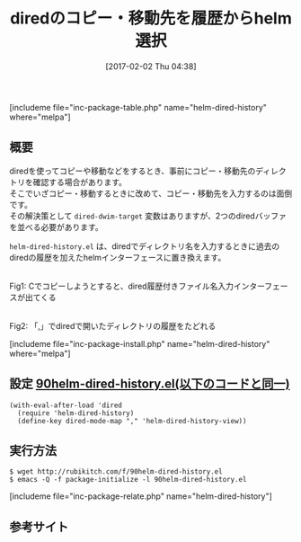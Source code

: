#+BLOG: rubikitch
#+POSTID: 1978
#+DATE: [2017-02-02 Thu 04:38]
#+PERMALINK: helm-dired-history
#+OPTIONS: toc:nil num:nil todo:nil pri:nil tags:nil ^:nil \n:t -:nil tex:nil ':nil
#+ISPAGE: nil
# (progn (erase-buffer)(find-file-hook--org2blog/wp-mode))
#+DESCRIPTION:helm-dired-history.elはdiredでディレクトリ名を入力するときに、過去に開いたdired履歴をhelmインターフェースで選択できるようにする。
#+BLOG: rubikitch
#+CATEGORY: ファイラ
#+EL_PKG_NAME: helm-dired-history
#+TAGS: helm, dired, 
#+TITLE: diredのコピー・移動先を履歴からhelm選択
#+EL_URL: 
#+begin: org2blog
[includeme file="inc-package-table.php" name="helm-dired-history" where="melpa"]

#+end:
** 概要
diredを使ってコピーや移動などをするとき、事前にコピー・移動先のディレクトリを確認する場合があります。
そこでいざコピー・移動するときに改めて、コピー・移動先を入力するのは面倒です。
その解決策として =dired-dwim-target= 変数はありますが、2つのdiredバッファを並べる必要があります。

 =helm-dired-history.el=  は、diredでディレクトリ名を入力するときに過去のdiredの履歴を加えたhelmインターフェースに置き換えます。

#+ATTR_HTML: :width 480
[[file:/r/sync/screenshots/20170128044734.png]]
Fig1: Cでコピーしようとすると、dired履歴付きファイル名入力インターフェースが出てくる

#+ATTR_HTML: :width 480
[[file:/r/sync/screenshots/20170128044741.png]]
Fig2: 「,」でdiredで開いたディレクトリの履歴をたどれる



[includeme file="inc-package-install.php" name="helm-dired-history" where="melpa"]
** 設定 [[http://rubikitch.com/f/90helm-dired-history.el][90helm-dired-history.el(以下のコードと同一)]]
#+BEGIN: include :file "/r/sync/emacs/init.d/90helm-dired-history.el"
#+BEGIN_SRC fundamental
(with-eval-after-load 'dired
  (require 'helm-dired-history)
  (define-key dired-mode-map "," 'helm-dired-history-view))
#+END_SRC

#+END:

** 実行方法
#+BEGIN_EXAMPLE
$ wget http://rubikitch.com/f/90helm-dired-history.el
$ emacs -Q -f package-initialize -l 90helm-dired-history.el
#+END_EXAMPLE


[includeme file="inc-package-relate.php" name="helm-dired-history"]
** 参考サイト


# (progn (forward-line 1)(shell-command "screenshot-time.rb org_template" t))
